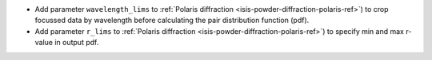 - Add parameter ``wavelength_lims`` to :ref:`Polaris diffraction <isis-powder-diffraction-polaris-ref>`) to crop focussed data by wavelength before calculating the pair distribution function (pdf).
- Add parameter ``r_lims`` to :ref:`Polaris diffraction <isis-powder-diffraction-polaris-ref>`) to specify min and max r-value in output pdf.
